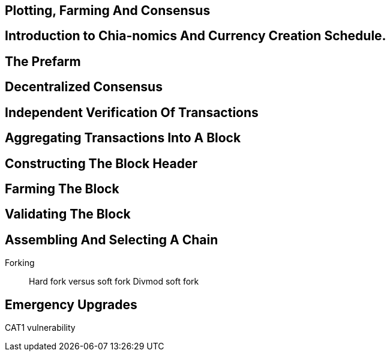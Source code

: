 == Plotting, Farming And Consensus

== Introduction to Chia-nomics And Currency Creation Schedule.

== The Prefarm

== Decentralized Consensus

== Independent Verification Of Transactions

== Aggregating Transactions Into A Block

== Constructing The Block Header

== Farming The Block

== Validating The Block

== Assembling And Selecting A Chain
Forking::
Hard fork versus soft fork
Divmod soft fork

== Emergency Upgrades
CAT1 vulnerability



